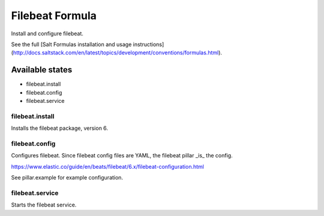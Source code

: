 ================
Filebeat Formula
================

Install and configure filebeat.

See the full [Salt Formulas installation and usage instructions](http://docs.saltstack.com/en/latest/topics/development/conventions/formulas.html).

Available states
================

- filebeat.install
- filebeat.config
- filebeat.service

filebeat.install
----------------

Installs the filebeat package, version 6.

filebeat.config
---------------

Configures filebeat. Since filebeat config files are YAML, the filebeat pillar _is_ the config.

https://www.elastic.co/guide/en/beats/filebeat/6.x/filebeat-configuration.html

See pillar.example for example configuration.

filebeat.service
----------------

Starts the filebeat service.
